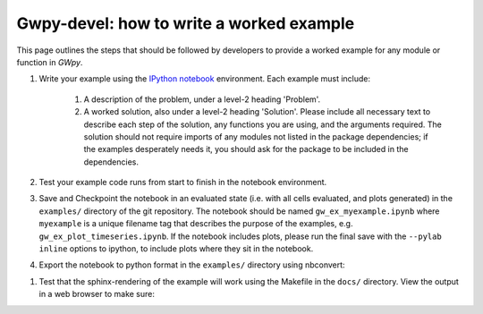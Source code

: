 #########################################
Gwpy-devel: how to write a worked example
#########################################

This page outlines the steps that should be followed by developers to provide a worked example for any module or function in `GWpy`.

#. Write your example using the `IPython notebook <http://ipython.org/notebook.html>`_ environment. Each example must include:

    #. A description of the problem, under a level-2 heading 'Problem'.
    #. A worked solution, also under a level-2 heading 'Solution'. Please include all necessary text to describe each step of the solution, any functions you are using, and the arguments required. The solution should not require imports of any modules not listed in the package dependencies; if the examples desperately needs it, you should ask for the package to be included in the dependencies.

#. Test your example code runs from start to finish in the notebook environment.

#. Save and Checkpoint the notebook in an evaluated state (i.e. with all cells evaluated, and plots generated) in the ``examples/`` directory of the git repository. The notebook should be named ``gw_ex_myexample.ipynb`` where ``myexample`` is a unique filename tag that describes the purpose of the examples, e.g. ``gw_ex_plot_timeseries.ipynb``. If the notebook includes plots, please run the final save with the ``--pylab inline`` options to ipython, to include plots where they sit in the notebook.

#. Export the notebook to python format in the ``examples/`` directory using nbconvert:

.. code:: bash
   ipython nbconvert --to python example.ipynb

#. Test that the sphinx-rendering of the example will work using the Makefile in the ``docs/`` directory. View the output in a web browser to make sure:

.. code:: bash
   cd docs
   make examples html
